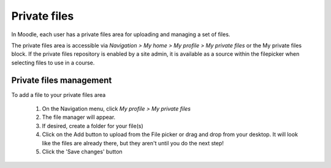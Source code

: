 .. _private_files:

Private files
==============
In Moodle, each user has a private files area for uploading and managing a set of files.

The private files area is accessible via *Navigation > My home > My profile > My private files* or the My private files block. If the private files repository is enabled by a site admin, it is available as a source within the filepicker when selecting files to use in a course. 

.. image:: _images/myprivatefiles_repos.png

Private files management
--------------------------
To add a file to your private files area

    1. On the Navigation menu, click *My profile > My private files*
    2. The file manager will appear.
    3. If desired, create a folder for your file(s)
    4. Click on the Add button to upload from the File picker or drag and drop from your desktop. It will look like the files are already there, but they aren't until you do the next step!
    5. Click the 'Save changes' button 
